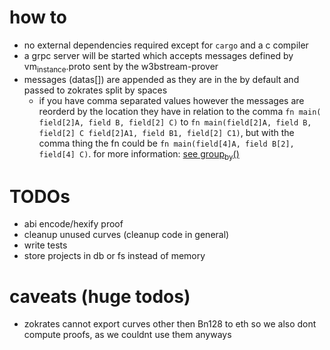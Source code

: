 * how to
+ no external dependencies required except for =cargo= and a c compiler
+ a grpc server will be started which accepts messages defined by vm_instance.proto sent by the w3bstream-prover
+ messages (datas[]) are appended as they are in the by default and passed to zokrates split by spaces
  + if you have comma separated values however the messages are reorderd by the location they have in relation to the comma
    ~fn main( field[2]A, field B, field[2] C)~ to ~fn main(field[2]A, field B, field[2] C field[2]A1, field B1, field[2] C1)~, but with the comma thing the fn could be ~fn main(field[4]A, field B[2], field[4] C)~. for more information: [[file:src/utils.rs::7][see group_by()]]
* TODOs
+ abi encode/hexify proof
+ cleanup unused curves (cleanup code in general)
+ write tests
+ store projects in db or fs instead of memory
* caveats (huge todos)
+ zokrates cannot export curves other then Bn128 to eth so we also dont compute proofs, as we couldnt use them anyways
